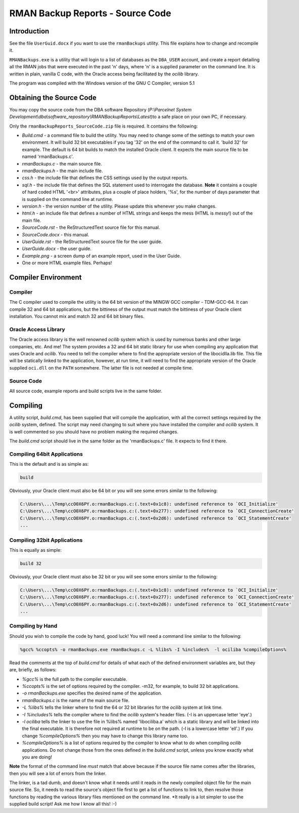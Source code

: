 =================================
RMAN Backup Reports - Source Code
=================================

Introduction
============

See the file ``UserGuid.docx`` if you want to use the ``rmanBackups`` utility. This file explains how to change and recompile it.

``RMANBackups.exe`` is a utility that will login to a list of databases as the ``DBA_USER`` account, and create a report detailing all the RMAN jobs that were executed in the past 'n' days, where 'n' is a supplied parameter on the command line. It is written in plain, vanilla C code, with the Oracle access being facilitated by the *ocilib* library.

The program was compiled with the Windows  version of the GNU C Compiler, version 5.1

Obtaining the Source Code
=========================

You may copy the source code from the DBA software Repository (*P:\\Parcelnet System Development\\dba\\software_repository\\RMANBackupReports\\Latest*)to a safe place on your own PC, if necessary.

Only the ``rmanBackupReports_SourceCode.zip`` file is required. It contains the following:

*   *Build.cmd* - a command file to build the utility. You may need to change some of the settings to match your own environment. It will build 32 bit executables if you tag '32' on the end of the command to call it. 'build 32' for example. The default is 64 bit builds to match the installed Oracle client. It expects the main source file to be named 'rmanBackups.c'.
*   *rmanBackups.c* - the main source file.
*   *rmanBackups.h* - the main include file.
*   *css.h* - the include file that defines the CSS settings used by the output reports.
*   *sql.h* - the include file that defines the SQL statement used to interrogate the database. **Note** it contains a couple of hard coded HTML '<br>' attributes, plus a couple of place holders, '%s', for the number of days parameter that is supplied on the command line at runtime.
*   *version.h* - the version number of the utility. Please update this whenever you make changes.
*   *html.h* - an include file that defines a number of HTML strings and keeps the mess (HTML is *messy*!) out of the main file.
*   *SourceCode.rst* - the ReStructuredText source file for this manual.
*   *SourceCode.docx* - this manual.
*   *UserGuide.rst* - the ReStructuredText source file for the user guide.
*   *UserGuide.docx* - the user guide.
*   *Example.png* - a screen dump of an example report, used in the User Guide.
*   One or more HTML example files. Perhaps!

Compiler Environment
====================

Compiler
--------

The C compiler used to compile the utility is the 64 bit version of the MINGW GCC compiler - TDM-GCC-64. It can compile 32 and 64 bit applications, but the bittiness of the output must match the bittiness of your Oracle client installation. You cannot mix and match 32 and 64 bit binary files.

Oracle Access Library
---------------------

The Oracle access library is the well renowned *ocilib* system which is used by numerous banks and other large companies, etc. And me! The system provides a 32 and 64 bit static library for use when compiling any application that uses Oracle and *ocilib*. You need to tell the compiler where to find the appropriate version of the libocidlla.lib file. This file will be statically linked to the application, however, at run time, it will need to find the appropriate version of the Oracle supplied ``oci.dll`` on the ``PATH`` somewhere. The latter file is not needed at compile time.

Source Code
-----------

All source code, example reports and build scripts live in the same folder.


Compiling
=========

A utility script, *build.cmd*, has been supplied that will compile the application, with all the correct settings required by the *ocilib* system, defined. The script may need changing to suit where you have installed the compiler and *ocilib* system. It is well commented so you should have no problem making the required changes.

The *build.cmd* script should live in the same folder as the 'rmanBackups.c' file. It expects to find it there.

Compiling 64bit Applications
----------------------------

This is the default and is as simple as:

..  code-block:: none

    build
    
Obviously, your Oracle client must also be 64 bit or you will see some errors similar to the following:

..  code-block:: none

    C:\Users\...\Temp\ccO0X6PY.o:rmanBackups.c:(.text+0x1c8): undefined reference to `OCI_Initialize'
    C:\Users\...\Temp\ccO0X6PY.o:rmanBackups.c:(.text+0x277): undefined reference to `OCI_ConnectionCreate'
    C:\Users\...\Temp\ccO0X6PY.o:rmanBackups.c:(.text+0x2d6): undefined reference to `OCI_StatementCreate'
    ...
    
Compiling 32bit Applications
----------------------------

This is equally as simple:

..  code-block:: none

    build 32

Obviously, your Oracle client must also be 32 bit or you will see some errors similar to the following:

..  code-block:: none

    C:\Users\...\Temp\ccO0X6PY.o:rmanBackups.c:(.text+0x1c8): undefined reference to `OCI_Initialize'
    C:\Users\...\Temp\ccO0X6PY.o:rmanBackups.c:(.text+0x277): undefined reference to `OCI_ConnectionCreate'
    C:\Users\...\Temp\ccO0X6PY.o:rmanBackups.c:(.text+0x2d6): undefined reference to `OCI_StatementCreate'
    ...
    
Compiling by Hand
-----------------

Should you wish to compile the code by hand, good luck! You will need a command line similar to the following:

..  code-block:: none

    %gcc% %ccopts% -o rmanBackups.exe rmanBackups.c -L %libs% -I %includes%  -l ociliba %compileOptions%
    
Read the comments at the top of *build.cmd* for details of what each of the defined environment variables are, but they are, briefly, as follows:

*   *%gcc%* is the full path to the compiler executable.
*   *%ccopts%* is the set of options required by the compiler. -m32, for example, to build 32 bit applications.
*   *-o rmanBackups.exe* specifies the desired name of the application.
*   *rmanBackups.c* is the name of the main source file.
*   *-L %libs%* tells the linker where to find the 64 or 32 bit libraries for the *ocilib* system at link time.
*   *-I %includes%* tells the compiler where to find the *ocilib* system's header files. (-I is an uppercase letter 'eye'.)
*   *-l ociliba* tells the linker to use the file in %libs% named 'libociliba.a' which is a static library and will be linked into the final executable. It is therefore not required at runtime to be on the path. (-l is a lowercase letter 'ell'.) If you change *%compileOptions%* then you may have to change this library name too.
*   *%compileOptions%* is a list of options required by the compiler to know what to do when compiling *ocilib* applications. Do not change those from the ones defined in the *build.cmd* script, unless you know exactly what you are doing! 

**Note** the format of the command line *must* match that above because if the source file name comes after the libraries, then you will see a lot of errors from the linker. 

The linker, is a tad dumb, and doesn't know what it needs until it reads in the newly compiled object file for the main source file. So, it needs to read the source's object file first to get a list of functions to link to, then resolve those functions by reading the various library files mentioned on the command line. *It really is a lot simpler to use the supplied build script! Ask me how I know all this! :-)


